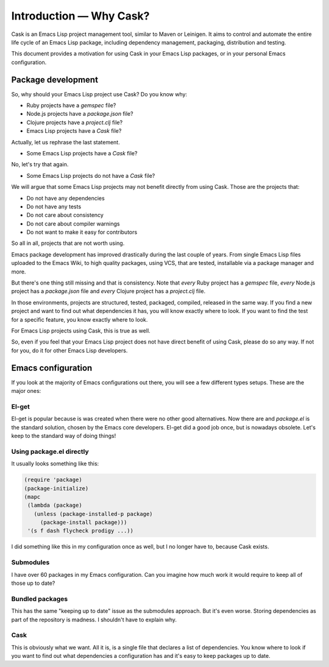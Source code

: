 ==========================
 Introduction — Why Cask?
==========================

Cask is an Emacs Lisp project management tool, similar to Maven or Leinigen.  It
aims to control and automate the entire life cycle of an Emacs Lisp package,
including dependency management, packaging, distribution and testing.

This document provides a motivation for using Cask in your Emacs Lisp packages,
or in your personal Emacs configuration.

Package development
===================

So, why should your Emacs Lisp project use Cask? Do you know why:

* Ruby projects have a `gemspec` file?
* Node.js projects have a `package.json` file?
* Clojure projects have a `project.clj` file?
* Emacs Lisp projects have a `Cask` file?

Actually, let us rephrase the last statement.

* Some Emacs Lisp projects have a `Cask` file?

No, let's try that again.

* Some Emacs Lisp projects do not have a `Cask` file?

We will argue that some Emacs Lisp projects may not benefit directly from using
Cask. Those are the projects that:

* Do not have any dependencies
* Do not have any tests
* Do not care about consistency
* Do not care about compiler warnings
* Do not want to make it easy for contributors

So all in all, projects that are not worth using.

Emacs package development has improved drastically during the last couple of
years. From single Emacs Lisp files uploaded to the Emacs Wiki, to high quality
packages, using VCS, that are tested, installable via a package manager and
more.

But there's one thing still missing and that is consistency. Note that *every*
Ruby project has a `gemspec` file, *every* Node.js project has a `package.json`
file and *every* Clojure project has a `project.clj` file.

In those environments, projects are structured, tested, packaged, compiled,
released in the same way. If you find a new project and want to find out what
dependencies it has, you will know exactly where to look. If you want to find
the test for a specific feature, you know exactly where to look.

For Emacs Lisp projects using Cask, this is true as well.

So, even if you feel that your Emacs Lisp project does not have direct benefit
of using Cask, please do so any way.  If not for you, do it for other Emacs Lisp
developers.

Emacs configuration
===================

If you look at the majority of Emacs configurations out there, you
will see a few different types setups. These are the major ones:

El-get
------

El-get is popular because is was created when there were no other good
alternatives. Now there are and `package.el` is the standard solution, chosen by
the Emacs core developers.  El-get did a good job once, but is nowadays
obsolete. Let's keep to the standard way of doing things!

Using package.el directly
-------------------------

It usually looks something like this:

.. code-block:: cl

   (require 'package)
   (package-initialize)
   (mapc
    (lambda (package)
      (unless (package-installed-p package)
        (package-install package)))
    '(s f dash flycheck prodigy ...))

I did something like this in my configuration once as well, but I no longer have
to, because Cask exists.

Submodules
----------

I have over 60 packages in my Emacs configuration. Can you imagine how much work
it would require to keep all of those up to date?

Bundled packages
----------------

This has the same "keeping up to date" issue as the submodules approach. But
it's even worse. Storing dependencies as part of the repository is madness. I
shouldn't have to explain why.

Cask
----

This is obviously what we want. All it is, is a single file that declares a list
of dependencies. You know where to look if you want to find out what
dependencies a configuration has and it's easy to keep packages up to date.
